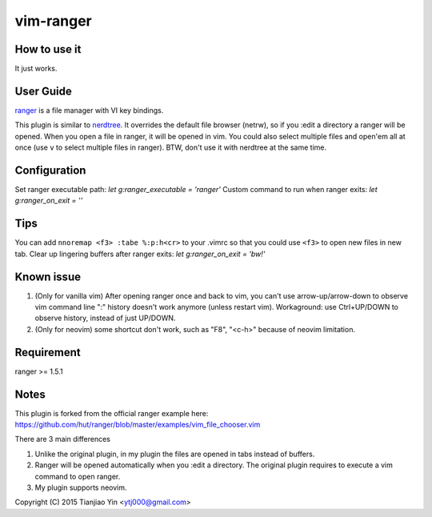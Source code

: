 vim-ranger
==========

How to use it
---------------

It just works.

User Guide
----------

`ranger <http://ranger.nongnu.org/>`_ is a file manager with VI key bindings.

This plugin is similar to `nerdtree <https://github.com/scrooloose/nerdtree>`_. 
It overrides the default file browser (netrw), so if you :edit a directory a ranger will be opened. 
When you open a file in ranger, it will be opened in vim.
You could also select multiple files and open'em all at once (use ``v`` to select multiple files in ranger).
BTW, don't use it with nerdtree at the same time. 

Configuration
-------------

Set ranger executable path: `let g:ranger_executable = 'ranger'`
Custom command to run when ranger exits: `let g:ranger_on_exit = ''`

Tips
-----

You can add ``nnoremap <f3> :tabe %:p:h<cr>`` to your .vimrc so that you could use ``<f3>`` to open new files in new tab.
Clear up lingering buffers after ranger exits: `let g:ranger_on_exit = 'bw!'`

Known issue
-----------

1. (Only for vanilla vim) After opening ranger once and back to vim, you can't use arrow-up/arrow-down to observe vim command line ":" history doesn't work anymore (unless restart vim).
   Workaground: use Ctrl+UP/DOWN to observe history, instead of just UP/DOWN.
2. (Only for neovim) some shortcut don't work, such as "F8", "<c-h>" because of neovim limitation.

Requirement
------------

ranger >= 1.5.1

Notes
-----

This plugin is forked from the official ranger example here:
https://github.com/hut/ranger/blob/master/examples/vim_file_chooser.vim

There are 3 main differences

1. Unlike the original plugin, in my plugin the files are opened in tabs instead of buffers.
2. Ranger will be opened automatically when you :edit a directory. The original plugin requires to execute a vim command to open ranger.
3. My plugin supports neovim.

Copyright (C) 2015 Tianjiao Yin <ytj000@gmail.com>

